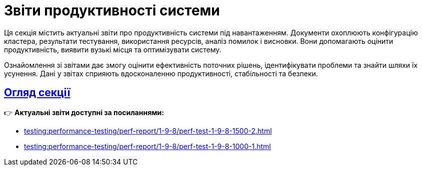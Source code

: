 = Звіти продуктивності системи
:sectanchors:
:sectlinks:

Ця секція містить актуальні звіти про продуктивність системи під навантаженням.
Документи охоплюють конфігурацію кластера, результати тестування, використання ресурсів, аналіз помилок і висновки.
Вони допомагають оцінити продуктивність, виявити вузькі місця та оптимізувати систему.

Ознайомлення зі звітами дає змогу оцінити ефективність поточних рішень, ідентифікувати проблеми та знайти шляхи їх усунення. Дані у звітах сприяють вдосконаленню продуктивності, стабільності та безпеки.

== Огляд секції

👉 *Актуальні звіти доступні за посиланнями:*

* xref:testing:performance-testing/perf-report/1-9-8/perf-test-1-9-8-1500-2.adoc[]
* xref:testing:performance-testing/perf-report/1-9-8/perf-test-1-9-8-1000-1.adoc[]